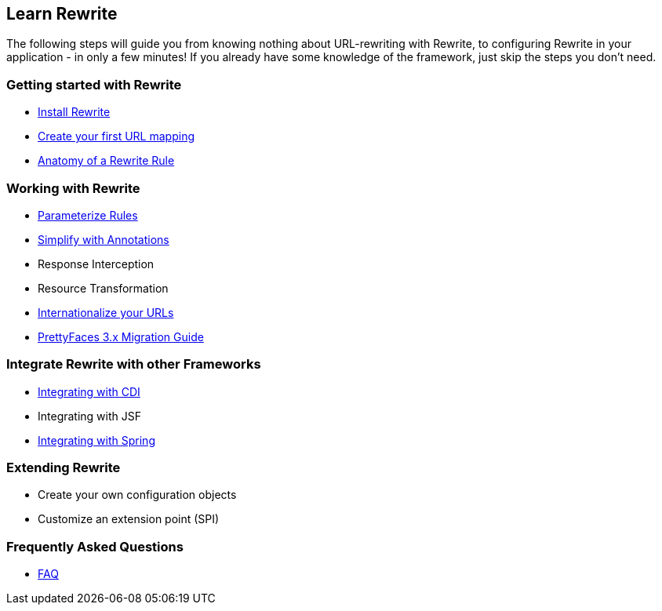 == Learn Rewrite

The following steps will guide you from knowing nothing about URL-rewriting with Rewrite, 
to configuring Rewrite in your application - in only a few minutes! If you already have some knowledge 
of the framework, just skip the steps you don't need.


=== Getting started with Rewrite

* link:configuration/install[Install Rewrite] 
* link:configuration/mapping[Create your first URL mapping]
* link:configuration/[Anatomy of a Rewrite Rule]

=== Working with Rewrite

* link:configuration/parameters[Parameterize Rules]
* link:configuration/annotations/[Simplify with Annotations]
* Response Interception
* Resource Transformation
* link:configuration/i18n[Internationalize your URLs]
* link:migration/prettyfaces3[PrettyFaces 3.x Migration Guide]

=== Integrate Rewrite with other Frameworks

* link:integration/cdi[Integrating with CDI]
* Integrating with JSF
* link:integration/spring[Integrating with Spring]

=== Extending Rewrite

* Create your own configuration objects
* Customize an extension point (SPI)

=== Frequently Asked Questions

* link:faq[FAQ]
